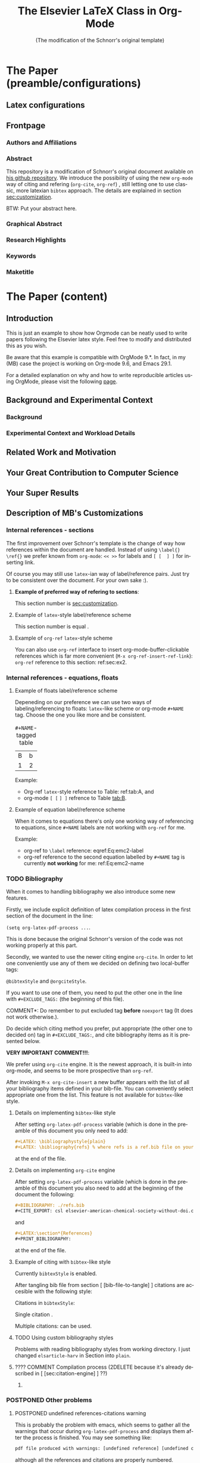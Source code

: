 # -*- coding: utf-8 -*-
# -*- mode: org -*-

#+TITLE: The Elsevier LaTeX Class in Org-Mode
#+SUBTITLE: (The modification of the Schnorr's original template)
#+AUTHOR: Lucas Mello Schnorr, MB 

#+STARTUP: overview indent
#+LANGUAGE: en
#+OPTIONS: H:3 creator:nil timestamp:nil skip:nil toc:nil num:t ^:nil ~:~
#+OPTIONS: author:nil title:nil date:nil
#+TAGS: noexport(n) deprecated(d) ignore(i)
#+EXPORT_SELECT_TAGS: export 
#+EXPORT_EXCLUDE_TAGS: noexport 



# ##### MB note: additional tags for two alternative citation engines
#+TAGS: { @bibtexStyle(b) @orgciteStyle(o) }
# ##### MB note: exclude the style you do NOT want to use by adding it to EXCLUDEd_TAGS
# #####    - if you want to use bibtex-like citing style, put @orgciteStyle in the line below
# #####    - if you want to use org-cite citing engine, put @bibtexStyle in the line below
#+EXCLUDE_TAGS: @orgciteStyle noexport
#+OPTIONS: tags:nil


#+LATEX_CLASS: ELSEVIER

# ##### MB note: nicer/default style of the pdf
# #+LATEX_CLASS_OPTIONS: [final,12pt]
#+LATEX_CLASS_OPTIONS: [sort&compress,final,onecolumn, 5p,times]

# ##### MB note: if you want to use engraved you need to disable this package...
# #+LATEX_HEADER: \usepackage{lineno}
# #+LATEX_HEADER: \linenumbers
# #+LATEX_HEADER: \modulolinenumbers[1]

# ##### MB note: these packages are included in default =org-latex-default-packages-alist=
# #+LATEX_HEADER: \usepackage[utf8]{inputenc}
# #+LATEX_HEADER: \usepackage[T1]{fontenc}


#+LATEX_HEADER: \usepackage{color}	
#+LATEX_HEADER: \usepackage{hyperref,xspace}
#+LATEX_HEADER: \usepackage[tight,footnotesize]{subfigure}
#+LATEX_HEADER: \usepackage{tabularx}

# You need at least Org 9 and Emacs 24 to make this work.
# If you do, just type make (thanks Luka Stanisic for this).
# You'll also need to install texlive-publishers to get acmart.cls

* Elsevier configuration for org export + ignore tag (Start Here)  :noexport:

#+begin_src emacs-lisp :results output :session :exports both
(add-to-list 'load-path ".")
(require 'ox-extra)
(ox-extras-activate '(ignore-headlines))
(add-to-list 'org-latex-classes
             '("ELSEVIER"
               "\\documentclass{elsarticle}"
               ("\\section{%s}" . "\\section*{%s}")
               ("\\subsection{%s}" . "\\subsection*{%s}")
               ("\\subsubsection{%s}" . "\\subsubsection*{%s}")
               ("\\paragraph{%s}" . "\\paragraph*{%s}")
               ("\\subparagraph{%s}" . "\\subparagraph*{%s}")))


#+end_src

In order to be sure that the compilation process will succeed,
it's better to explicitely define =org-latex-pdf-process= here:

#+begin_src emacs-lisp :results output :session :exports both
; setting pdflatex process for bibtex citation approach
(setq org-latex-pdf-process '("pdflatex -shell-escape -interaction=nonstopmode %f"
                              "bibtex %b" 
                              "pdflatex -shell-escape -interaction=nonstopmode %f" 
                              "pdflatex -shell-escape -interaction=nonstopmode --synctex=-1 %f"))
#+end_src

** Caption of the table below the table
Use =describe-variable= to see the details of usage of
=org-latex-caption-above= variable (you can set ''caption above'' behaviour
separately for different types of items (tables, images, etc.)

#+begin_src emacs-lisp :results output :session :exports both
(setq org-latex-caption-above nil)
#+end_src

** Bibliography/citation engine

*** Citation - option 2: =cite-org=                  :ignore:@orgciteStyle:

# ### MB note:  setting latex compilation for cite-org citation approach
#+BIBLIOGRAPHY: ./refs.bib
#+CITE_EXPORT: csl cissic-elsevier-american-chemical-society-without-doi.csl



* *The Paper (preamble/configurations)*                              :ignore:
** Latex configurations                                             :ignore:
#+BEGIN_EXPORT latex
\journal{Information Sciences}
#+END_EXPORT
** Frontpage                                                        :ignore:
*** Authors and Affiliations                                       :ignore:
#+BEGIN_EXPORT latex
%% use the tnoteref command within \title for footnotes;
%% use the tnotetext command for theassociated footnote;
%% use the fnref command within \author or \address for footnotes;
%% use the fntext command for theassociated footnote;
%% use the corref command within \author for corresponding author footnotes;
%% use the cortext command for theassociated footnote;
%% use the ead command for the email address,
%% and the form \ead[url] for the home page:
%% \title{Title\tnoteref{label1}}
%% \tnotetext[label1]{}
%% \author{Name\corref{cor1}\fnref{label2}}
%% \ead{email address}
%% \ead[url]{home page}
%% \fntext[label2]{}
%% \cortext[cor1]{}
%% \address{Address\fnref{label3}}
%% \fntext[label3]{}

\author[UFRGS]{Lucas Mello Schnorr\corref{cor}}
\ead{schnorr@inf.ufrgs.br}

\author[UGA]{Jean-Marc Vincent}
\ead{jean-marc.vincent@imag.fr}

\address[UFRGS]{
Institute of Informatics, Federal University of Rio Grande do Sul -- UFRGS\\
91501-970, Porto Alegre, RS -- Brazil\\
}

\address[UGA]{
Univ. Grenoble Alpes, Inria, CNRS, Grenoble INP, LIG\\
F-38000 Grenoble -- France\\
}

\cortext[cor]{Corresponding author: 
  Tel.: +55 (51) 3308-6822;
}
#+END_EXPORT

*** Abstract                                                       :ignore:

#+LaTeX: \begin{abstract}

This repository is a modification of Schnorr's original document available
on [[https://github.com/schnorr/elsevierorg][his github repository]].
We introduce the possibility of using the new =org-mode= way 
of citing and refering (=org-cite=, =org-ref=) , still letting one to use classic,
more latexian =bibtex= approach. The details are explained in
section [[sec:customization]].

BTW: Put your abstract here.

#+LaTeX: \end{abstract}

*** Graphical Abstract                                             :ignore:

#+latex: %\begin{graphicalabstract}

# Graphical Abstract

#+latex: %\end{graphicalabstract}

*** Research Highlights                                            :ignore:

#+latex: %\begin{highlights}

# \item Research highlight 1
# \item Research highlight 2

#+latex: %\end{highlights}

*** Keywords                                                       :ignore:

#+latex: \begin{keyword}

#+BEGIN_EXPORT latex
%% keywords here, in the form: keyword \sep keyword

%% PACS codes here, in the form: \PACS code \sep code

%% MSC codes here, in the form: \MSC code \sep code
%% or \MSC[2008] code \sep code (2000 is the default)
#+END_EXPORT

#+latex: \end{keyword}
*** Maketitle                                                      :ignore:
#+LaTeX: \maketitle
* *The Paper (content)*                                         :ignore:

** Introduction

This is just an example to show how Orgmode can be
neatly used to write papers following the Elsevier latex style. Feel
free to modify and distributed this as you wish.

Be aware that this example is compatible with OrgMode 9.*.
In fact, in my (MB) case the project is working on Org-mode 9.6,
and Emacs 29.1.

For a detailed explanation on why and how to write reproducible
articles using OrgMode, please visit the following [[https://github.com/alegrand/RR_webinars/blob/master/1_replicable_article_laboratory_notebook/index.org][page]].

** Background and Experimental Context <<sec.context>>
# THIS IS NOT NEEDED IN THIS VERSION OF THE TEMPLATE: \label{sec.context}
*** Background <<sec.background>>
# THIS IS NOT NEEDED IN THIS TEMPLATE: \label{sec.background}
*** Experimental Context and Workload Details <<sec.setup>>
# THIS IS NOT NEEDED IN THIS VERSION OF THE TEMPLATE: \label{sec.setup}
** Related Work and Motivation <<sec.relatedwork>>
# THIS IS NOT NEEDED IN THIS VERSION OF THE TEMPLATE: \label{sec.relatedwork}


** Your Great Contribution to Computer Science <<sec.proposal>>
# THIS IS NOT NEEDED IN THIS VERSION OF THE TEMPLATE: \label{sec.proposal}
** Your Super Results
** Description of MB's Customizations  <<sec:customization>>
*** Internal references - sections
The first improvement over Schnorr's template is the change of way how
references within the document are handled. Instead of using
=\label{}= =\ref{}=
we prefer known from =org-mode=:
=<< >>= for labels and =[ [  ] ]= for inserting link.

Of course you may still use =latex=-ian way of label/reference pairs.
Just try to be consistent over the document. For your own sake :).

**** *Example of preferred way of refering to sections*:
This section number is [[sec:customization]].

**** Example of =latex=-style label/reference scheme \label{sec:ex2}
This section number is equal \ref{sec:ex2}.

**** Example of =org-ref= =latex=-style scheme 
You can also use =org-ref= interface to insert org-mode-buffer-clickable
references which is far more convenient (=M-x org-ref-insert-ref-link=):
=org-ref= reference to this section: ref:sec:ex2.

*** Internal references - equations, floats 
**** Example of floats label/reference scheme
Depeneding on our preference we can use two ways of labeling/referencing
to floats: 
=latex=-like scheme or org-mode =#+NAME= tag.
Choose the one you like more and be consistent.

#+begin_export latex
\begin{table}[htbp]
\centering
\begin{tabular}{rr}
A & a\\[0pt]
1 & 2\\[0pt]
\end{tabular}
\caption{label-tagged table}
\label{tab:A}
\end{table}
#+end_export

#+NAME:   tab:B
#+CAPTION: =#+NAME=-tagged table
| B | b |
| 1 | 2 |

Example:
- Org-ref =latex=-style reference to Table: ref:tab:A, and
- org-mode =[ [= =] ]= refrence to Table [[tab:B]]. 


**** Example of equation label/reference scheme
When it comes to equations there's only one working way of referencing
to equations, since =#+NAME= labels are not working with =org-ref= for me.

#+begin_export latex
\begin{equation}
E=mc^2
\label{Eq:emc2-label}
\end{equation}
#+end_export

#+NAME: Eq:emc2-name
#+begin_export latex
\begin{equation}
E=mc^2
\end{equation}
#+end_export

Example: 
- org-ref to =\label= reference: eqref:Eq:emc2-label
- org-ref reference to the second equation labelled by =#+NAME= tag is currently *not working* for me: ref:Eq:emc2-name

*** TODO Bibliography
When it comes to handling bibliography we also introduce some new
features.

Firstly, we include explicit definition of latex compilation process 
in the first section of the document in the line:

=(setq org-latex-pdf-process ...=.

This is done because the original Schnorr's version of the code
was not working properly at this part.

Secondly, we wanted to use the newer citing engine =org-cite=.
In order to let one conveniently use any of them we decided on defining two
local-buffer tags:

=@bibtexStyle= and =@orgciteStyle=. 

If you want to use one of them, you need to put the other one in the line with
=#+EXCLUDE_TAGS:= (the beginning of this file).

\noindent *COMMENT*: Do remember to put excluded tag *before* =noexport= tag
(It does not work otherwise.).

Do decide which citing method you prefer, put appropriate (the other
one to decided on) tag in =#+EXCLUDE_TAGS:=, and cite bibliography
items as it is presented below.

*VERY IMPORTANT COMMENT!!!*:

We prefer using =org-cite= engine.
It is the newest approach,
it is built-in into org-mode,
and seems to be more prospective than =org-ref=. 

After invoking =M-x org-cite-insert= a new buffer appears with
the list of all your bibliography items defined in
your bib-file. You can conveniently select appropriate one from the list.
This feature is not available for =bibtex=-like style.

**** Details on implementing =bibtex=-like style
After setting =org-latex-pdf-process= variable (which is done in the
preamble of this document
you only need to add:
#+begin_src org
  #+LATEX: \bibliographystyle{plain}
  #+LATEX: \bibliography{refs} % where refs is a ref.bib file on your disk
#+end_src
at the end of the file.

**** Details on implementing =org-cite= engine
After setting =org-latex-pdf-process= variable (which is done in the
preamble of this document
you also need to add at the beginning of the document the following:
#+begin_src org
  ,#+BIBLIOGRAPHY: ./refs.bib
  ,#+CITE_EXPORT: csl elsevier-american-chemical-society-without-doi.csl
#+end_src
and
#+begin_src org
  ,#+LATEX:\section*{References}
  ,#+PRINT_BIBLIOGRAPHY: 
#+end_src
at the end of the file.




**** Example of citing with =bibtex=-like style                :@bibtexStyle:
Currently =bibtexStyle= is enabled.

After tangling bib file from section [ [bib-file-to-tangle] ]
citations are accesible with the following style:

Citations in =bibtexStyle=:

Single citation \cite{orgmode}.

Multiple citations: \cite{schnorr2013visualizing, Schnorr-repo} can be used.



**** Example of citing with =org-cite= engine                 :@orgciteStyle:
Currently =orgciteStyle= is enabled.

After tangling bib file from section [ [bib-file-to-tangle] ]
citations are accesible with the following style:

Citations in =orgciteStyle=:

Single citation [cite: @orgmode].

Multiple citations:  [cite: @schnorr2013visualizing; @Schnorr-repo ] can be used.



**** TODO Using custom bibliography styles
Problems with reading bibliography styles from working directory.
I just changed =elsarticle-harv= in Section into =plain=.

**** ???? COMMENT Compilation process (2DELETE because it's already described in [ [sec:citation-engine] ] ??) :2DEL:

***** COMMENT Settings for =bibtex= (default Schnorr's exporter)   :@bibtexStyle:2DEL:
If you want to use default =bibtex= bibliography backend it's
reasonable to add:
#+begin_src elisp :eval no 
  (setq org-latex-pdf-process '("pdflatex -interaction nonstopmode %f" "bibtex %b" "pdflatex -interaction nonstopmode %f" "pdflatex -interaction nonstopmode --synctex=-1 %f"))
#+end_src

then all 

in Section ''Elsevier configuration for org export + ignore tag (Start Here)''
(visible only in org source file, not exported in this pdf)
in case the current value of =org-latex-pdf-process= is different.
Otherwise you may encounter errors during compilation.


****** Test

After tangling bib file from section [ [bib-file-to-tangle] ]
citations are accesible with the following style:

Citations in =bibtexStyle=:

Check this paper\cite{schnorr2013visualizing} about how you need to
semantically aggregate data.
This is just an example to show how Orgmode\cite{orgmode} can be used.


***** TODO COMMENT Settings for =org-cite=:                       :@orgciteStyle:2DEL:

#+begin_src emacs-lisp :eval no
; setting latex compilation for cite-org citation approach
(setq org-latex-pdf-process "latexmk -f -pdf -%latex -interaction=nonstopmode -output-directory=%o %f")
;; ; ; ; ;; ;; ; ;(setq org-latex-pdf-process '("pdflatex -interaction nonstopmode %f" "bibtex %b" "pdflatex -interaction nonstopmode %f" "pdflatex -interaction nonstopmode --synctex=-1 %f"))
#+end_src

****** Test

Citations in =orgciteStyle=:

[cite:@orgmode]


*** COMMENT Dealing with internal references :2DEL:
Reference to this section:
1. [[sec:customization]]

*** POSTPONED Other problems
**** POSTPONED undefined references-citations warning 
This is probably the problem with emacs, which seems to gather all
the warnings that occur during =org-latex-pdf-process= and
displays them after the process is finished.
You may see something like:
#+begin_src sh :eval no
pdf file produced with warnings: [undefined reference] [undefined citattion]
#+end_src
although all the references and citations are properly numbered.

The problem occurs because these warnings appear during the first iteration of
=pdflatex=-ing, the next =pdflatex= compilations, after
processing with =bibtex= are without these warnings.

You may mimic this situation if you run:
#+begin_src sh :eval no
pdflatex elsevier # + flags that need to be passed to have compilation working 
bibtex elsevier
pdflatex elsevier
pdflatex elsevier
#+end_src

The above commands may also be used to check the correctness
of the paper (last pdflatex run should raise no warnings).

**** *WARNING!!!*: Conflict between =engraved= and =lineno= latex package
By default Schnorr's template had =lineno= latex package
included. In this way you could have lines numbered when exporting
to pdf.
However there exist some conflict between =lineno= and =engraved=
listing backend for org-mode which I'm currently using.
That's why lines with =lineno= needs to be commented out from
the preamble of this file.

It should be noted, that it can be reenabled if you write
a document without =#+begin_src= blocks (or if you
use other listings backends (minted, verbatim...).





** Conclusions

** Acknowledgments                                                  :ignore:

#+LATEX:\section*{Acknowledgements}

Who paid for this?

** References                                                 :ignore:
<<sec:references>>

# See next section to understand how refs.bib file is created.


*** Citation - option 1: =bibtex=                     :ignore:@bibtexStyle:
<<citation-bibtex-include-bibliography>>

# ### MB note: uncomment two lines below if you use bibtex citation approach
#+LATEX: \bibliographystyle{plain}
#+LATEX: \bibliography{refs}
  


*** Citation - option 2: =cite-org=                  :ignore:@orgciteStyle:

# ### MB note:  setting latex compilation for cite-org citation approach
#+LATEX:\section*{References}
#+PRINT_BIBLIOGRAPHY: 









* Bib file is here                                                 :noexport:
<<bib-file-to-tangle>>

Tangle this file with C-c C-v t

#+begin_src bib :tangle refs.bib
@article{orgmode,
  author =	"Eric Schulte and Dan Davison and Thomas Dye and Carsten Dominik",
  title =	"A Multi-Language Computing Environment for Literate Programming and Reproducible Research",
  journal =	"J. of Stat. Soft.",
  volume =	"46",
  number =	"3",
  day =  	"25",
  year = 	"2012",
  CODEN =	"JSSOBK",
  ISSN = 	"1548-7660",
  bibdate =	"2011-10-03",
  accepted =	"2011-10-03",
  acknowledgement = "",
  submitted =	"2010-12-22",
}

@incollection{schnorr2013visualizing,
  title={Visualizing More Performance Data Than What Fits on Your Screen},
  author={Schnorr, Lucas M and Legrand, Arnaud},
  booktitle={Tools for High Performance Computing 2012},
  pages={149--162},
  year={2013},
  publisher={Springer}
}

@misc{Schnorr-repo,
  title = {Elsevier LaTeX in Org-Mode},
  urldate = {2024-01-13},
  howpublished = {https://github.com/schnorr/elsevierorg}
}


#+end_src

